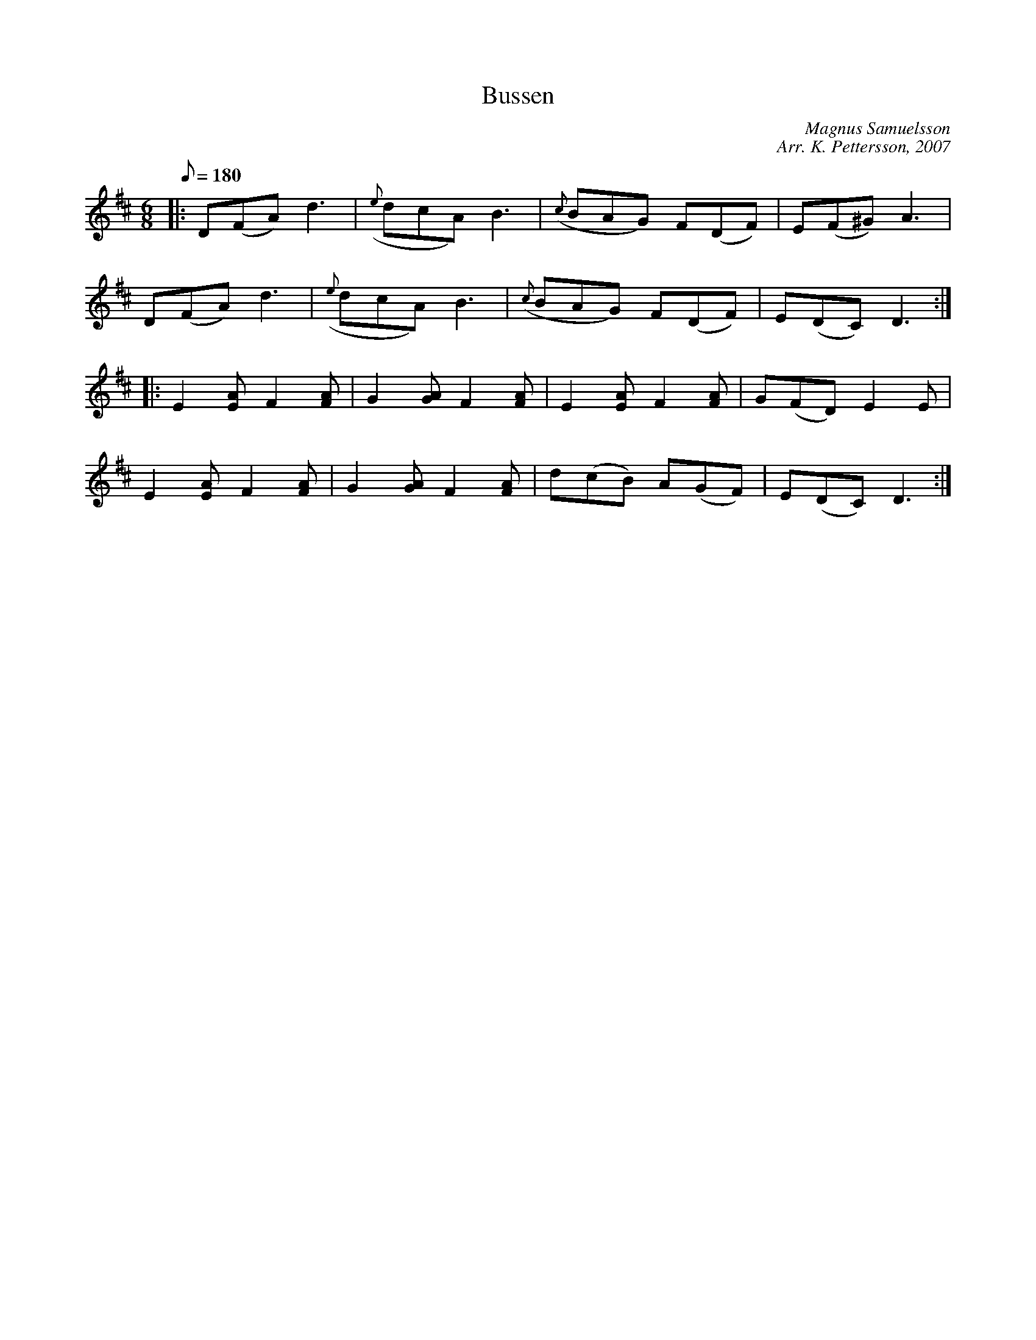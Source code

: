 %%abc-charset utf-8

X: 1 
T: Bussen
C: Magnus Samuelsson 
C: Arr. K. Pettersson, 2007 
Z: .andersson 
M: 6/8 
L: 1/8 
K: D 
Q: 180 
V:1 
|: D(FA) d3 | ({e}dcA) B3 | ({c}BAG) F(DF) | E(F^G) A3 |
D(FA) d3 | ({e}dcA) B3 | ({c}BAG) F(DF) | E(DC) D3:|
|: E2[EA] F2[FA] | G2[GA] F2[FA] | E2[EA] F2[FA] | G(FD) E2E |
E2[EA] F2[FA] | G2[GA] F2[FA] | d(cB) A(GF) | E(DC) D3 :| 

